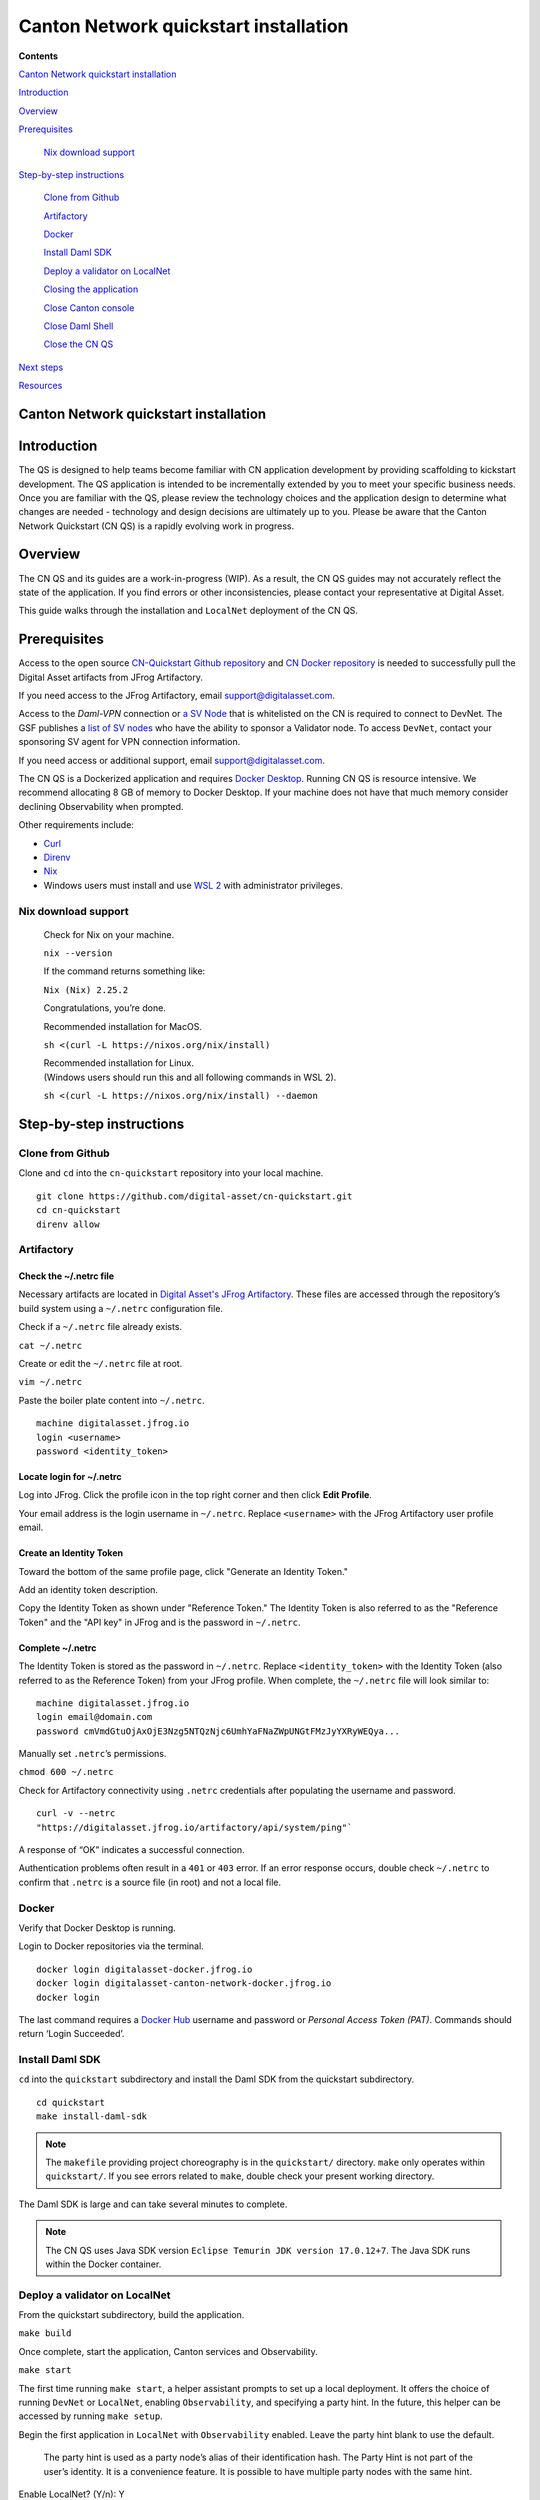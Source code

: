 ======================================
Canton Network quickstart installation
======================================

**Contents**

`Canton Network quickstart installation <#canton-network-quickstart-installation>`__

`Introduction <#introduction>`__

`Overview <#overview>`__

`Prerequisites <#prerequisites>`__

   `Nix download support <#nix-download-support>`__

`Step-by-step instructions <#step-by-step-instructions>`__

   `Clone from Github <#clone-from-github>`__

   `Artifactory <#artifactory>`__

   `Docker <#docker>`__

   `Install Daml SDK <#install-daml-sdk>`__

   `Deploy a validator on LocalNet <#deploy-a-validator-on-localnet>`__

   `Closing the application <#closing-the-application>`__

   `Close Canton console <#close-canton-console>`__

   `Close Daml Shell <#close-daml-shell>`__

   `Close the CN QS <#close-the-cn-qs>`__

`Next steps <#next-steps>`__

`Resources <#resources>`__

Canton Network quickstart installation
======================================

Introduction
============

The QS is designed to help teams become familiar with CN application development by providing scaffolding to kickstart development.
The QS application is intended to be incrementally extended by you to meet your specific business needs.
Once you are familiar with the QS, please review the technology choices and the application design to determine what changes are needed -
technology and design decisions are ultimately up to you.
Please be aware that the Canton Network Quickstart (CN QS) is a rapidly evolving work in progress.

Overview
========

The CN QS and its guides are a work-in-progress (WIP).
As a result, the CN QS guides may not accurately reflect the state of the application.
If you find errors or other inconsistencies, please contact your representative at Digital Asset.

This guide walks through the installation and ``LocalNet`` deployment of the CN QS.

Prerequisites
=============

Access to the open source `CN-Quickstart Github repository <https://github.com/digital-asset/cn-quickstart>`__
and `CN Docker repository <https://digitalasset.jfrog.io/ui/native/canton-network-docker>`__
is needed to successfully pull the Digital Asset artifacts from JFrog Artifactory.

If you need access to the JFrog Artifactory, email support@digitalasset.com.

Access to the *Daml-VPN* connection or `a SV Node <https://docs.dev.sync.global/validator_operator/validator_onboarding.html>`__
that is whitelisted on the CN is required to connect to DevNet.
The GSF publishes a `list of SV nodes <https://sync.global/sv-network/>`__
who have the ability to sponsor a Validator node.
To access ``DevNet``, contact your sponsoring SV agent for VPN connection information.

If you need access or additional support, email support@digitalasset.com.

The CN QS is a Dockerized application and requires `Docker Desktop <https://www.docker.com/products/docker-desktop/>`__.
Running CN QS is resource intensive.
We recommend allocating 8 GB of memory to Docker Desktop.
If your machine does not have that much memory consider declining Observability when prompted.

Other requirements include:

-  `Curl <https://curl.se/download.html>`__

-  `Direnv <https://direnv.net/docs/installation.html>`__

-  `Nix <https://nixos.org/download/>`__

-  Windows users must install and use `WSL 2 <https://learn.microsoft.com/en-us/windows/wsl/install>`__ with administrator privileges.

Nix download support
--------------------

   Check for Nix on your machine.

   ``nix --version``

   If the command returns something like:

   ``Nix (Nix) 2.25.2``

   Congratulations, you’re done.

   Recommended installation for MacOS.

   ``sh <(curl -L https://nixos.org/nix/install)``

   | Recommended installation for Linux.
   | (Windows users should run this and all following commands in WSL 2).

   ``sh <(curl -L https://nixos.org/nix/install) --daemon``

Step-by-step instructions
=========================

Clone from Github
-----------------

Clone and ``cd`` into the ``cn-quickstart`` repository into your local machine.

::

   git clone https://github.com/digital-asset/cn-quickstart.git
   cd cn-quickstart
   direnv allow

.. image:: images/01-allow-direnv.png
   :alt: allow direnv

Artifactory
-----------

Check the ~/.netrc file
~~~~~~~~~~~~~~~~~~~~~~~

Necessary artifacts are located in
`Digital Asset's JFrog Artifactory <https://digitalasset.jfrog.io/ui/native/canton-network-docker>`__.
These files are accessed through the repository’s build system using a ``~/.netrc`` configuration file.

Check if a ``~/.netrc`` file already exists.

``cat ~/.netrc``

Create or edit the ``~/.netrc`` file at root.

``vim ~/.netrc``

Paste the boiler plate content into ``~/.netrc``.

::

   machine digitalasset.jfrog.io
   login <username>
   password <identity_token>

Locate login for ~/.netrc
~~~~~~~~~~~~~~~~~~~~~~~~~

Log into JFrog.
Click the profile icon in the top right corner and then click **Edit Profile**.

Your email address is the login username in ``~/.netrc``.
Replace ``<username>`` with the JFrog Artifactory user profile email.

.. image:: images/02-jfrog-user-profile.png
   :alt: JFrog user profile

Create an Identity Token
~~~~~~~~~~~~~~~~~~~~~~~~

Toward the bottom of the same profile page, click "Generate an Identity Token."

.. image:: images/03-generate-jfrog-token.png
   :alt: JFrog generate identity token

Add an identity token description.

.. image:: images/03b-gen-id-token.png
   :alt: JFrog API Key

Copy the Identity Token as shown under "Reference Token."
The Identity Token is also referred to as the "Reference Token" and the "API key" in JFrog and is the password in ``~/.netrc``.

.. image:: images/03c-copy-ref-token.png
   :alt: New Reference Token

Complete ~/.netrc
~~~~~~~~~~~~~~~~~

The Identity Token is stored as the password in ``~/.netrc``.
Replace ``<identity_token>`` with the Identity Token (also referred to as the Reference Token) from your JFrog profile.
When complete, the ``~/.netrc`` file will look similar to:

::

   machine digitalasset.jfrog.io
   login email@domain.com
   password cmVmdGtuOjAxOjE3Nzg5NTQzNjc6UmhYaFNaZWpUNGtFMzJyYXRyWEQya...

Manually set ``.netrc``’s permissions.

``chmod 600 ~/.netrc``

Check for Artifactory connectivity using ``.netrc`` credentials after populating the username and password.

::

   curl -v --netrc
   "https://digitalasset.jfrog.io/artifactory/api/system/ping"`

.. image:: images/04-jfrog-ping.png
   :alt: JFrog connection ping

A response of “OK” indicates a successful connection.

Authentication problems often result in a ``401`` or ``403`` error.
If an error response occurs, double check ``~/.netrc`` to confirm that ``.netrc`` is a source file (in root) and not a local file.

Docker
------

Verify that Docker Desktop is running.

Login to Docker repositories via the terminal.

::

   docker login digitalasset-docker.jfrog.io
   docker login digitalasset-canton-network-docker.jfrog.io
   docker login

The last command requires a `Docker Hub <https://app.docker.com/>`__
username and password or *Personal Access Token (PAT)*.
Commands should return ‘Login Succeeded’.

Install Daml SDK
----------------

``cd`` into the ``quickstart`` subdirectory and install the Daml SDK from the quickstart subdirectory.

::

   cd quickstart
   make install-daml-sdk

.. note:: The ``makefile`` providing project choreography is in the ``quickstart/`` directory.
          ``make`` only operates within ``quickstart/``.
          If you see errors related to ``make``, double check your present working directory.

The Daml SDK is large and can take several minutes to complete.

.. image:: images/06-unpack-sdk.png
   :alt: Daml SDK unpacking

.. note:: The CN QS uses Java SDK version ``Eclipse Temurin JDK version 17.0.12+7``.
   The Java SDK runs within the Docker container.

Deploy a validator on LocalNet
------------------------------

From the quickstart subdirectory, build the application.

``make build``

.. image:: images/07-build-success-1.png
   :alt: Build success

Once complete, start the application, Canton services and Observability.

``make start``

The first time running ``make start``, a helper assistant prompts to set up a local deployment.
It offers the choice of running ``DevNet`` or ``LocalNet``,
enabling ``Observability``, and specifying a party hint.
In the future, this helper can be accessed by running ``make setup``.

Begin the first application in ``LocalNet`` with ``Observability`` enabled.
Leave the party hint blank to use the default.

   The party hint is used as a party node’s alias of their identification hash.
   The Party Hint is not part of the user’s identity.
   It is a convenience feature.
   It is possible to have multiple party nodes with the same hint.

| Enable LocalNet? (Y/n): Y
| LOCALNET_ENABLED set to ‘true’.

| Enable Observability? (Y/n): Y
| OBSERVABILITY_ENABLED set to ‘true’.

| Specify a party hint (this will identify the participant in the
  network) [quickstart-USERNAME-1]:
| PARTY_HINT set to ‘quickstart-USERNAME-1’.

``.env.local`` updated successfully.

   Consider declining Observability if your machine has less than 8 GB of memory to allocate to Docker Desktop.

.. image:: images/09-make-setup.png
   :alt: Make setup

If prompted to re-run ``make start``, do so.

``make start``

.. image:: images/10-make-start.png
   :alt: Make start

In the future, you may run the following series of commands from ``cn-quickstart/`` to clone and initiate Quickstart:

::

   git pull; cd quickstart; make install-daml-sdk; make setup; make build;
   make start

In a separate shell, from the quickstart subdirectory, run the Canton Consoles.

::

   make console-app-provider
   make console-app-user

.. image:: images/11-canton-console.png
   :alt: Canton console

In a third shell, from the quickstart subdirectory, begin the Daml Shell.

``make shell``

.. image:: images/12-daml-shell.png
   :alt: Daml shell

Closing the application
-----------------------

*⚠️ (If you plan on immediately using the CN QS then delay execution of this section)*

Close Canton console
~~~~~~~~~~~~~~~~~~~~

When complete, open the Canton console terminal.
Run ``exit`` to stop and remove the console container.

Close Daml shell
~~~~~~~~~~~~~~~~

In the Daml shell terminal, execute ``quit`` to stop the shell container.

Close the CN QS
~~~~~~~~~~~~~~~

Finally, close the application and observability services with:

``make stop && make clean-all``

It is wise to run make ``clean-all`` during development and at the end of each session to avoid conflict errors on subsequent application builds.

Next steps
==========

You have successfully installed the CN QS.
The next section, “Exploring The Demo,” provides a demonstration of the application in ``LocalNet`` and ``DevNet`` environments.

Resources
=========

`Curl <https://curl.se/download.html>`__

`Direnv <https://direnv.net/docs/installation.html>`__

`Docker Desktop <https://www.docker.com/products/docker-desktop/>`__

`Docker Hub <https://app.docker.com/>`__

`GSF list of SV Nodes <https://sync.global/sv-network/>`__

`JFrog CN
Artifactory <https://digitalasset.jfrog.io/ui/native/canton-network-docker>`__

`Nix <https://nixos.org/download/>`__

`Quickstart GitHub
repository <https://github.com/digital-asset/cn-quickstart>`__

`Validator onboarding
documentation <https://docs.dev.sync.global/validator_operator/validator_onboarding.html>`__

`WSL 2 <https://learn.microsoft.com/en-us/windows/wsl/install>`__
